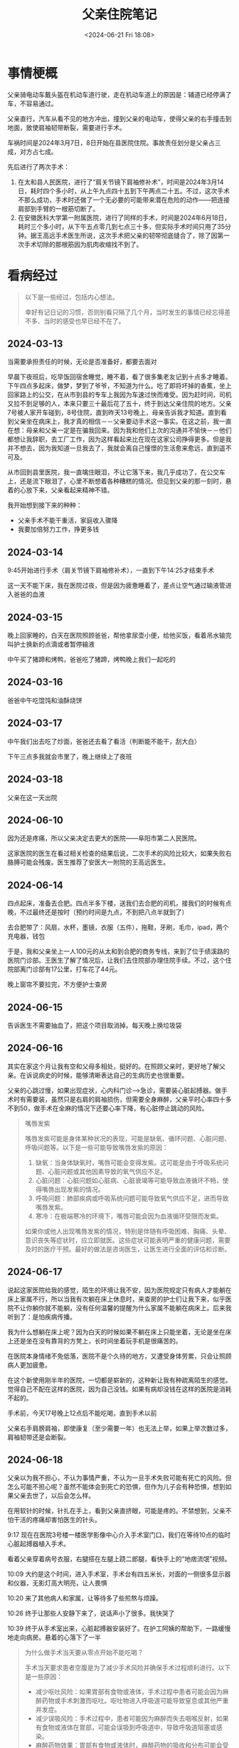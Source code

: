 #+TITLE: 父亲住院笔记
#+DATE: <2024-06-21 Fri 18:08>
#+TAGS[]: 随笔

* 事情梗概

父亲骑电动车戴头盔在机动车道行驶，走在机动车道上的原因是：辅道已经停满了车，不容易通过。

父亲直行，汽车从看不见的地方冲出，撞到父亲的电动车，使得父亲的右手撞击到地面，致使肩袖韧带断裂，需要进行手术。

车祸时间是2024年3月7日，8日开始在县医院住院。事故责任划分是父亲占三成，对方占七成。

先后进行了两次手术：

1. 在太和县人民医院，进行了“肩关节镜下肩袖修补术”，时间是2024年3月14日，耗时四个多小时，从上午九点四十五到下午两点二十五。不过，这次手术不那么成功，手术时还做了一个无必要的可能带来潜在危险的动作——把连接肩部到手臂的一根筋切断了。
2. 在安徽医科大学第一附属医院，进行了同样的手术，时间是2024年6月18日，耗时三个多小时，从下午五点零几到七点三十多，但实际手术时间只用了35分钟。据王高远手术医生所说，这次手术把父亲的韧带彻底缝合了，除了因第一次手术切除的那根筋因为肌肉收缩找不到了。

* 看病经过

#+BEGIN_QUOTE
以下是一些经过，包括内心想法。

幸好有记日记的习惯，否则别看只隔了几个月，当时发生的事情已经忘得差不多、当时的感受也早已经不在了。
#+END_QUOTE

** 2024-03-13

当需要承担责任的时候，无论是否准备好，都要去面对

早晨下夜班后，吃早饭回宿舍睡觉，睡不着，看了很多集老友记到十点多才睡着。下午四点多起床，做梦，梦到了爷爷，不知道为什么。吃了即将坏掉的香蕉，坐上回家路上的公交，在从市到县的专车上我因为车速过快而难受。因为赶时间，司机又拉不到足够的人，本来只要三十最后花了五十，终于到达父亲住院的地方。父亲7号被人家开车碰到，8号住院，直到昨天13号晚上，母亲告诉我才知道。直到看到父亲坐在病床上，我才真的相信－－父亲要动手术这一事实。在这之前，我一直在想：母亲和父亲一定是在骗我回来。因为我和他们上次的沟通并不愉快－－他们都想让我辞职，去工厂工作，因为这样看起来比在现在这家公司挣得更多。但是我并不想去，因为我知道一旦我去了，我就会离自己憧憬的生活愈来愈远，直到遥不可及。

从市回到县里医院，我一直噙住眼泪，不让它落下来，我几乎成功了，在公交车上，还是流下眼泪了，心里不断想着各种糟糕的情况。但见到父亲的那一刻时，悬着的心放下来，父亲看起来精神不错。

我开始想到接下来的种种：

- 父亲手术不能干重活，家庭收入骤降
- 我要加倍努力工作，挣更多钱

** 2024-03-14

9:45开始进行手术（肩关节镜下肩袖修补术），一直到下午14:25才结束手术

这一天不能下床，我在医院过夜，但是因为疲惫睡着了，差点让空气通过输液管进入爸爸的血液

** 2024-03-15

晚上回家睡的，白天在医院照顾爸爸，帮他拿尿壶小便，给他买饭，看着吊水输完叫护士换新的点滴或者暂停输液

中午买了猪蹄和烤鸭，爸爸吃了猪蹄，烤鸭晚上我们一起吃的

** 2024-03-16

爸爸中午吃馄饨和油酥烧饼

** 2024-03-17

中午我们出去吃了炒面，爸爸还去看了看活（判断能不能干，刮大白）

下午三点多我就会市里了，晚上继续上了夜班

** 2024-03-18

父亲在这一天出院

** 2024-06-10

因为还是疼痛，所以父亲决定去更大的医院——阜阳市第二人民医院。

这家医院的医生在看过相关检查的结果后说，二次手术的风险比较大，如果失败右胳膊可能会残废。医生推荐了安医大一附院的王高远医生。

** 2024-06-14

四点起床，准备去合肥。四点半多下楼，送我们去合肥的司机，接我们的时候有点晚，不过最终还是按时（预约时间是九点，不到把八点半就到了）

去合肥带了：风扇，水杯，墨镜，衣服（五件），拖鞋，牙刷，毛巾，ipad，两个充电器，钱包

于是，我和父亲坐上一人100元的从太和到合肥的商务专线，来到了位于绩溪路的医院门诊部。王医生了解了情况后，让我们去住院部办理住院手续。不过，这个住院部离门诊部有17公里，打车花了44元。

晚上窗帘不要拉完，不方便护士查房

** 2024-06-15

告诉医生不需要抽血了，把这个项目取消掉。每天晚上换垃圾袋

** 2024-06-16

其实在家这个月让我有空和父母多相处，挺好的。在照顾父亲时，更好地了解父亲。在诉说病史的时候，能够清晰表达自己的生病历史也很重要。

父亲的心跳过慢，如果出现症状，心内科门诊-->急诊，需要装心脏起搏器。做手术时有需要装，虽然只是右肩的肩袖损伤，但需要全身麻醉，父亲平时心率四十多不到50，做手术在全麻的情况下还要心率下降，有心脏停止跳动的风险。

#+BEGIN_QUOTE
嘴唇发紫

嘴唇发紫可能是身体某种状况的表现，可能是缺氧、循环问题、心脏问题、呼吸问题等。以下是一些可能导致嘴唇发紫的原因：

1. 缺氧：当身体缺氧时，嘴唇可能会变得发紫。这可能是由于呼吸系统问题、心脏问题或其他因素导致的氧气供应不足。
2. 心脏问题：心脏问题如心脏病、心脏衰竭等可能导致血液循环不畅，使得嘴唇出现发紫的情况。
3. 呼吸问题：肺部疾病或呼吸系统问题可能导致氧气供应不足，进而导致嘴唇发紫。
4. 寒冷：在极端寒冷的环境下，嘴唇可能会因为血液循环受限而发紫。

如果你或他人出现嘴唇发紫的情况，特别是伴随有呼吸困难、胸痛、头晕、意识丧失等症状时，应立即就医。这些症状可能表明严重的健康问题，需要及时的医疗干预。最好的做法是咨询医生，让医生进行全面的评估和诊断。
#+END_QUOTE

** 2024-06-17

说起这家医院给我的感觉，陌生的环境让我不安，因为医院规定只有病人才能躺在床上家属不行，所以当我有次躺在床上休息时，来查房的护士们让我下来，似乎医院不让你躺你就不能躺，没有任何温馨的提醒为什么家属不能躺在病床上。后来我听到了：是怕疾病传播。

我为什么想躺在床上呢？因为白天的时候如果不躺在床上只能坐着，无论是坐在床上还是坐在没有靠背的方凳上，长时间坐着玩手机是很痛苦的。

在医院本身情绪不免低落，医院不是个久待的地方，又遭受身体劳累，只会让照顾病人更加疲惫。

在这个新使用刚半年的医院，一切都是崭新的，这种新让我有种疏离陌生的感觉。觉得自己不配在这样的医院，因为自己没钱。如果有病却没钱在这样的医院是消耗不起的。

手术前，今天17号晚上12点后不能吃喝，直到手术以前

父亲右手肩膀肩袖，即使康复（至少需要一年）也无法上举，如果上举次数过多，肩袖韧带还是会断裂。

** 2024-06-18

父亲以为我不担心，不认为事情严重，不认为一旦手术失败可能有死亡的风险。但怎么可能不担心呢？虽然不能体会到死亡的恐惧，但作为儿子会有种恐惧，想到如果父亲去世了，以后会怎么样。

在用软针的时候，针扎在手上，看到父亲直挤眼，可能是疼的。不禁想到，父亲不怕干活的疼痛却害怕医生的针头。

9:17 现在在医院3号楼一楼医学影像中心介入手术室门口，我们在等待10点的临时心脏起搏器植入手术。

看着父亲穿着病号衣服，右腿搭在左腿上跷二郎腿，看快手上的“地痞流氓”视频。

10:09 大约是这个时间，进入手术室，手术台有四五米长，对面的一侧很多显示器和仪器，无影灯高大明亮，让人畏惧

10:20 来了其他病人和家属，让等待多了些煎熬与烦躁。

10:26 终于让那些人安静下来了，说话声小了很多。我快哭了

10:39 终于从手术室出来，心脏起搏器安装好了。在护工阿姨的帮助下，一路缓慢地走向病房。悬着的心落下了一半

#+BEGIN_QUOTE
为什么做手术当天要从零点开始不能吃喝？

手术当天要求患者空腹是为了减少手术风险并确保手术过程顺利进行。以下是一些原因：

- 减少呕吐风险：如果胃部有食物或液体，手术过程中患者可能会因为麻醉药物或手术刺激而呕吐。呕吐物进入呼吸道可能导致窒息或其他严重并发症。
- 减少误吸风险：手术过程中，患者可能因为麻醉而失去咽喉反射，如果有食物或液体在胃部，可能会误吸到呼吸道中，导致呼吸道阻塞或感染。
- 麻醉药物效果：胃部有食物或液体时，麻醉药物的吸收和分布可能会受到影响，影响手术的效果和安全性。
- 降低术中并发症风险：空腹状态可以减少手术中出现胃内容物反流、误吸等并发症的风险，有助于手术的顺利进行。

因此，遵守医生或医院规定的空腹时间是非常重要的，以确保手术过程安全无误。在手术前，患者应该按照医生的指导停止饮食和饮水，以确保手术的成功和患者的安全。
#+END_QUOTE

16:04 从病房出发

16:13 进入等待手术区域（家属不能进）

18:19 还没出来，上次手术做了4h40min，这次目前两小时

术后打点滴：乳酸钠格林注射液、氯化钠注射液

19:34 护士告知，如果血氧低于95，父亲睡着了，要把他叫醒。2h后用生理盐水漱口后喝水4h后吃饭，清淡馄炖面条，不过父亲没用生理盐水到2h时直接喝的水，快4h时吃了饭

20:34 从手术室回病房差不多1h了，我的大拇指在颤抖

21:50 隔两个小时后喝第一口水

同病房的一个年轻小伙，可能没动过手术，第一次动，喊着很疼。受不了。

小伙问我爸，问他疼不疼，我爸说，疼啊，但他一直在忍着。

冰敷只能敷半个小时。

23:12 吃了一根香蕉、一根火腿肠、和了一些鲜牛奶。

过了一会儿，吃了买的饺子。

回病房后，三四次解小便，尿壶

23点多 中间的叔叔，回来后也喊着很疼，他开的刀在腿上

这一夜我没怎么睡，披着从家带的被子，守在父亲的床边

** 2024-06-19

从18号上午装了心脏起搏器开始，父亲就不能坐立行走了，因为机器是从大腿的静脉通过电线进到心脏中的，一旦坐立会使电线弯曲，对心脏产生意外影响。

直到今天九点左右，在经过和手术医生、主治医生的电话、见面沟通后，负责起搏器的医生，终于来到病房取出电线了。当我看到带血的电线从父亲的体内慢慢拔出时，内心还是非常害怕的，因为一个疏忽就可能让心脏停止跳动。

幸好，父亲挺过来了。

** 2024-06-20

医生说，像打印病例的话需要出院一个月以后，在公众号上找入口。

手术过很疼，医生推荐了艾瑞昔布片，用于镇痛。不过父亲选择在家附近的镇卫生院打点滴去痛。

之后就是在医院拆线，锻炼，一个月后去医院复查。
